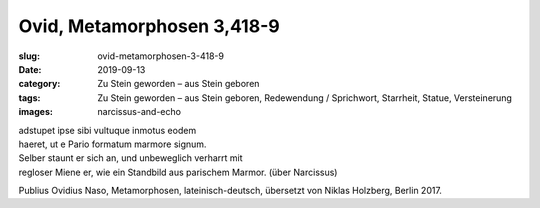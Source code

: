 Ovid, Metamorphosen 3,418-9
===========================

:slug: ovid-metamorphosen-3-418-9
:date: 2019-09-13
:category: Zu Stein geworden – aus Stein geboren
:tags: Zu Stein geworden – aus Stein geboren, Redewendung / Sprichwort, Starrheit, Statue, Versteinerung
:images: narcissus-and-echo

.. class:: original

    | adstupet ipse sibi vultuque inmotus eodem
    | haeret, ut e Pario formatum marmore signum.

.. class:: translation

    | Selber staunt er sich an, und unbeweglich verharrt mit
    | regloser Miene er, wie ein Standbild aus parischem Marmor. (über Narcissus)

.. class:: translation-source

    Publius Ovidius Naso, Metamorphosen, lateinisch-deutsch, übersetzt von Niklas Holzberg, Berlin 2017.

